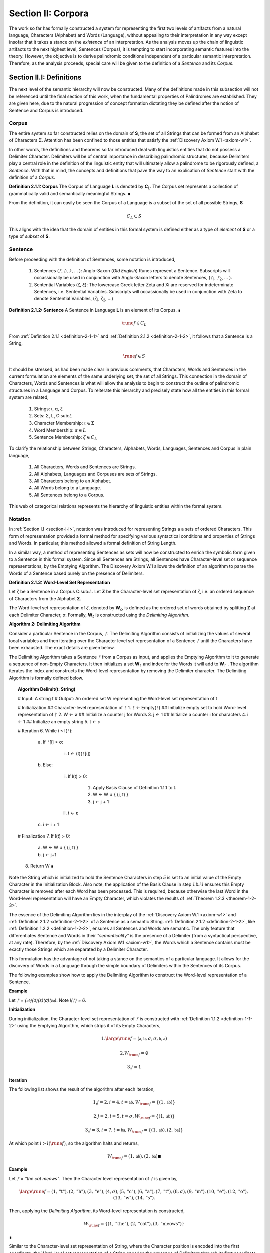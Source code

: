 .. _section-ii:

Section II: Corpora
===================

The work so far has formally constructed a system for representing the first two levels of artifacts from a natural language, Characters (Alphabet) and Words (Language), without appealing to their interpretation in any way except insofar that it takes a stance on the *existence* of an interpretation. As the analysis moves up the chain of linguistic artifacts to the next highest level, Sentences (Corpus), it is tempting to start incorporating semantic features into the theory. However, the objective is to derive palindromic conditions independent of a particular semantic interpretation. Therefore, as the analysis proceeds, special care will be given to the definition of a *Sentence* and its *Corpus*.

.. _section-ii-i:

Section II.I: Definitions
-------------------------

The next level of the semantic hierarchy will now be constructed. Many of the definitions made in this subsection will not be referenced until the final section of this work, when the fundamental properties of Palindromes are established. They are given here, due to the natural progression of concept formation dictating they be defined after the notion of Sentence and Corpus is introduced.

.. _corpus:

Corpus
^^^^^^

The entire system so far constructed relies on the domain of **S**, the set of all Strings that can be formed from an Alphabet of Characters :math:`\Sigma`. Attention has been confined to those entities that satisfy the :ref:`Discovery Axiom W.1 <axiom-w1>`.

In other words, the definitions and theorems so far introduced deal with linguistics entities that do not possess a Delimiter Character. Delimiters will be of central importance in describing palindromic structures, because Delimiters play a central role in the definition of the linguistic entity that will ultimately allow a palindrome to be rigorously defined, a *Sentence*. With that in mind, the concepts and definitions that pave the way to an explication of *Sentence* start with the definition of a *Corpus*.

.. _definition-2-1-1:

**Definition 2.1.1: Corpus** The Corpus of Language **L** is denoted by **C**:sub:`L`. The Corpus set represents a collection of grammatically valid and semantically meaningful Strings. ∎

From the definition, it can easily be seen the Corpus of a Language is a subset of the set of all possible Strings, **S**

.. math::

   C_L \subset S 

This aligns with the idea that the domain of entities in this formal system is defined either as a type of *element* of **S** or a type of *subset* of **S**.

.. _sentence:

Sentence
^^^^^^^^

Before proceeding with the definition of Sentences, some notation is introduced,

    1. Sentences (*ᚠ*, *ᚢ*, *ᚦ*, ... ): Anglo-Saxon (*Old English*) Runes represent a Sentence. Subscripts will occassionally be used in conjunction with Anglo-Saxon letters to denote Sentences, (*ᚠ*:sub:`1`, *ᚠ*:sub:`2`, ... ). 
    2. Sentential Variables (*ζ*, *ξ*): The lowercase Greek letter Zeta and Xi are reserved for indeterminate Sentences, i.e. Sentential Variables. Subscripts will occassionally be used in conjunction with Zeta to denote Sentential Variables, (*ζ*:sub:`1`, *ζ*:sub:`2`, ...)

.. _definition-2-1-2:

**Definition 2.1.2: Sentence** A Sentence in Language **L** is an element of its Corpus. ∎

.. math::

    \rune{f} \in C_L

From :ref:`Definition 2.1.1 <definition-2-1-1>` and :ref:`Definition 2.1.2 <definition-2-1-2>`, it follows that a Sentence is a String,

.. math::

    \rune{f} \in S

It should be stressed, as had been made clear in previous comments, that Characters, Words and Sentences in the current formulation are elements of the same underlying set, the set of all Strings. This connection in the domain of Characters, Words and Sentences is what will allow the analysis to begin to construct the outline of palindromic structures in a Language and Corpus. To reiterate this hierarchy and precisely state how all the entities in this formal system are related,

    1. Strings: ι, α, ζ
    2. Sets: Σ, L, C:sub:`L`
    3. Character Membership: :math:`\iota \in \Sigma`
    4. Word Membership: :math:`\alpha \in L`
    5. Sentence Membership: :math:`\zeta \in C_L`

To clarify the relationship between Strings, Characters, Alphabets, Words, Languages, Sentences and Corpus in plain language,

    1. All Characters, Words and Sentences are Strings.
    2. All Alphabets, Languages and Corpuses are sets of Strings.
    3. All Characters belong to an Alphabet.
    4. All Words belong to a Language.
    5. All Sentences belong to a Corpus.

This web of categorical relations represents the hierarchy of linguistic entities within the formal system. 

.. _sentence-notation:

Notation
^^^^^^^^

In :ref:`Section I.I <section-i-i>`, notation was introduced for representing Strings a a sets of ordered Characters. This form of representation provided a formal method for specifying various syntactical conditions and properties of Strings and Words. In particular, this method allowed a formal definition of String Length.  

In a similar way, a method of representing Sentences as sets will now be constructed to enrich the symbolic form given to a Sentence in this formal system. Since all Sentences are Strings, all Sentences have Character-level set or sequence representations, by the Emptying Algorithm. The Discovery Axiom W.1 allows the definition of an algorithm to parse the Words of a Sentence based purely on the presence of Delimiters. 

.. _definition-2-1-3:

**Definition 2.1.3: Word-Level Set Representation**

Let *ζ* be a Sentence in a Corpus C:sub:`L`. Let **Ζ** be the Character-level set representation of *ζ*, i.e. an ordered sequence of Characters from the Alphabet **Σ**. 

The Word-level set representation of *ζ*, denoted by **W**:sub:`ζ`, is defined as the ordered set of words obtained by splitting **Ζ**  at each Delimiter Character, *σ*. Formally, **W**:sub:`ζ` is constructed using the *Delimiting Algorithm*.

.. _delimiting_algorithm:

**Algorithm 2: Delimiting Algorithm**

Consider a particular Sentence in the Corpus, *ᚠ*. The Delimiting Algorithm consists of initializing the values of several local variables and then iterating over the Character level set representation of a Sentence *ᚠ* until the Characters have been exhausted. The exact details are given below.

The Delimiting Algorithm takes a Sentence *ᚠ* from a Corpus as input, and applies the Emptying Algorithm to it to generate a sequence of non-Empty Characters. It then initializes a set **W**:sub:`ᚠ` and index for the Words it will add to **W**:sub:`ᚠ` . The algorithm iterates the index and constructs the Word-level representation by removing the Delimiter character. The Delimiting Algorithm is formally defined below.

.. topic:: Algorithm Delimit(t: String)
    
    # Input: A string t
    # Output: An ordered set W representing the Word-level set representation of t

    # Initialization
    ## Character-level representation of ᚠ
    1. ᚠ ← Empty(ᚠ)
    ## Initialize empty set to hold Word-level representation of ᚠ
    2. W ← ∅
    ## Initialize a counter j for Words
    3. j ← 1
    ## Initialize a counter i for characters
    4. i ← 1
    ## Initialize an empty string
    5. t ← ε

    # Iteration
    6. While i ≤ l(ᚠ):
   
        a. If ᚠ[i] ≠ σ:

            i. t ← (t)(ᚠ[i])

        b. Else:

            i. If l(t) > 0:

                1. Apply Basis Clause of Definition 1.1.1 to t.
                2. W ← W ∪ { (j, t) }
                3. j ← j + 1
   
            ii. t ← ε

        c. i ← i + 1

    # Finalization
    7. If l(t) > 0:
        a. W ← W ∪ { (j, t) }
        b. j ← j+1
    8. Return W ∎

Note the String which is initialized to hold the Sentence Characters in step *5* is set to an initial value of the Empty Character in the Initialization Block. Also note, the application of the Basis Clause in step *1.b.i.1* ensures this Empty Character is removed after each Word has been processed. This is required, because otherwise the last Word in the Word-level representation will have an Empty Character, which violates the results of :ref:`Theorem 1.2.3 <theorem-1-2-3>`.

The essence of the Delimiting Algorithm lies in the interplay of the :ref:`Discovery Axiom W.1 <axiom-w1>` and :ref:`Definition 2.1.2 <definition-2-1-2>` of a Sentence as a semantic String. :ref:`Definition 2.1.2 <definition-2-1-2>`, like :ref:`Definition 1.2.2 <definition-1-2-2>`, ensures all Sentences and Words are semantic. The only feature that differentiates Sentence and Words in their *"semanticality"* is the presence of a Delimiter (from a syntactical perspective, at any rate). Therefore, by the :ref:`Discovery Axiom W.1 <axiom-w1>`, the Words which a Sentence contains must be exactly those Strings which are separated by a Delimiter Character. 

This formulation has the advantage of not taking a stance on the semantics of a particular language. It allows for the discovery of Words in a Language through the simple boundary of Delimiters within the Sentences of its Corpus. 

The following examples show how to apply the Delimiting Algorithm to construct the Word-level representation of a Sentence. 

**Example**

Let *ᚠ = (𝔞𝔟)(σ)(ε)(σ)(𝔟𝔞)*. Note *l(ᚠ) = 6*.

**Initialization**

During initialization, the Character-level set representation of *ᚠ* is constructed with :ref:`Definition 1.1.2 <definition-1-1-2>` using the Emptying Algorithm, which strips it of its Empty Characters,

.. math::

   1. {\large\rune{f}} = (\mathfrak{a},\mathfrak{b},\sigma,\sigma,\mathfrak{b},\mathfrak{a})
   
.. math::

   2. W_{\rune{f}} = \emptyset
   
.. math::

   3. j = 1

**Iteration**

The following list shows the result of the algorithm after each iteration,

.. math::

   1. j = 2, i = 4, t = \mathfrak{ab}, W_{\rune{f}} = \{ (1, \mathfrak{ab}) \}

.. math::

   2. j = 2, i = 5, t = \sigma, W_{\rune{f}} = \{ (1, \mathfrak{ab}) \}
   
.. math::

   3. j = 3, i = 7, t = \mathfrak{ba}, W_{\rune{f}} = \{ (1, \mathfrak{ab}), (2, \mathfrak{ba}) }

At which point :math:`i > l(\rune{f})`, so the algorithm halts and returns,

.. math::

    W_{\rune{f}} = { (1, \mathfrak{ab}), (2, \mathfrak{ba}) } ∎

**Example** 

Let *ᚠ = "the cat meows"*. Then the Character level representation of *ᚠ* is given by, 

.. math::

    {\large\rune{f}} = { (1, \text{"t"}), (2, \text{"h"}), (3,\text{"e"}), (4,\sigma), (5,\text{"c"}), (6,\text{"a"}), (7,\text{"t"}), (8,\sigma), (9,\text{"m"}), (10,\text{"e"}), (12,\text{"o"}), (13,\text{"w"}), (14,\text{"s"}) }.

Then, applying the *Delimiting Algorithm*, its Word-level representation is constructed, 

.. math::

    W_{\rune{f}} = \{ (1, \text{"the"}), (2, \text{"cat"}), (3, \text{"meows"}) \} 
    
∎

Similar to the Character-level set representation of String, where the Character position is encoded into the first coordinate, the Word-level set representation of a String encodes the presence of Delimiters through its first coordinate. Once Word Length is defined in the next section, a notational shortcut similar to Character Index Notation defined in :ref:`Definition 1.1.5 <definition-1-1-5>` will use this method of Sentence representation to simplify many of the upcoming proofs.

There is a subtle assumption being made in the idea a Sentence can be reduced to a sequence of ordered Words that deserves special mention, as this perhaps reasonable assumption implicitly elides a question of much greater complexity regarding where precisely the semantic information of a Sentence resides. To see what is meant by this, consider the three sentences from Latin,

- Puella canem videt. (Girl dog sees)
- Canem puella videt. (Dog girl sees)
- Videt puella canem. (Sees girl dog)

Latin, like many other natural languages, uses declensions to imbue words with syntactic functions. In some respect, all three of these sentences could be considered the *same* sentence, as the order of the words is not the primary bearer of semantic information; the suffixes do all of the work. While the order of words lends itself to the *voice* and *tone* of the sentence, the meaning of the sentence does not primarily emerge through its Word order. Similar cases exist in any natural language that uses declensions to modify the syntactic function of words, such as Greek. 

The current formal system treats these sentences in Latin as distinct Sentences. If the Latin sentences in this example are to be identified as representatives of the same semantic *"token"*, this cannot occur on the Sentence level of this formal system's linguistic hierarchy. This example suggests Sentences are not the final level of the hierarchy, and that to find the source of meaning in a Sentence, another level must be constructed on top of it capable of identifying these different manifestations as the same *"token"*.

This example does not invalidate the analysis, but it does introduce subtlety that must be appreciated. These concerns must be kept in mind while the formal notion of a Sentence is developed.

.. _word-length:

Word Length
^^^^^^^^^^^

The notion of String Length *l(s)* was introduced in :ref:`Section I.I <section-i-i>` as a way of measuring the number of non-Empty Characters in a String *s*. In order to describe palindromic structures, a new notion of length will need introduced to accomodate a different *"spatial"* dimension in the domain of a Language and its Corpus: *Word Length*.

Intuitively, the length of a Sentence is the number of Words it contains. Since there is no analogue of :ref:`Discovery Axiom W.1 <axiom-w1>` for Sentences (nor should there be), this means Sentences may contain Delimiter Characters. The Words of a Language are separated by Delimiters in the Sentences of its Corpus. 

:ref:`Definition 2.1.3 <definition-2-1-3>` provides a way of dispensing with the Delimiter Character in Sentences, while still retaining the information they provides about the demarcation of Words through the first coordinate of a Sentence's Word-level representation. With the Word-level set representation of Sentence in hand, it is a simple matter to define the notion of Word Length in the formal system.

.. _definition-2-1-4:

**Definition 2.1.4: Word Length**

Let *ζ* be a Sentence in a **C**:sub:`L`. Let **W**:sub:`ζ` be the Word-level set representation of *ζ*, as defined in :ref:`Definition 2.1.3 <definition-2-1-3>`. The Word Length of the Sentence *ζ*, denoted by :math:`\Lambda(\zeta)`, is defined as the cardinality of the set **W**:sub:`ζ`,

.. math::

    \Lambda(\zeta) = | W_{\zeta} | 
    
∎

**Example**

Consider the Sentence *ᚠ = "the dog runs"*. Its Character-level set representation would be given by,

.. math::

    \large\rune{f} = \{ (0,\text{"t"}), (1,\text{"h"}), (2,\text{"e"}), (4,\sigma), (5, \text{"d"}), (6, \text{"o"}), (7, \text{"g"}), (8, \sigma), (9, \text{"r"}), (10, \text{"u"}), (11,\text{"n"}), (12,\text{"s"}) \}

Its Word-level set representation would be given by,

.. math::

    W_{\rune{f}} = \{ (1, \text{"the"}), (2, \text{"dog"}), (3, \text{"runs"}) \}

Therefore, the length of the sentence is:

.. math::

    \Lambda(\rune{f}) = | W_{\rune{f}} | = 3

Note, in this example, 

.. math::

    l(\rune{f}) = 12 
    
∎

This example demonstrates the essential difference in the notions of length that have been introduced. It is worthwhile to clarify the distinction between these two conceptions. 

Let *t* be a String with Character-level representation **T** and Word-level representation **W**:sub:`t`. The hierarchy of its "spatial" dimensions is given below, in order of greatest to least (this fact is proven in :ref:`Section III.II <section-iii-ii>` with :ref:`Theorem 3.2.8 <theorem-3-2-8>`). Terminology is introduced in parenthesis to distinguish these notions of length,

   - l(t) (String Length): The number of non-Empty Characters contained in a String.
   - Λ(t) (Word Length): The number of Words contained in a String 

Note the first level is purely syntactical. Any String *t* will have a String Length *l(t)*. However, not every String possesses Word Length, *Λ(s)*. Word Length contains semantic information. While the presence of Word Length does not necessarily mean the String is semantically coherent (see :ref:`Definition 2.2.1 <definition-2-2-1>` for a precise definition of *semantic coherence*), e.g. "asdf dog fdsa", Word Length does signal an *extension* of Strings into the semantic domain.

Word Length can be used to simplify some of the complex notation the formal system has accumulated. Similar to the Character Index Notation, a way of referring to Words in Sentences within propositions without excessive quantification is now introduced through Word Index notation.

.. _definition-2-1-5:

**Definition 2.1.5: Word Index Notation**

Let *ζ* be a Sentence with Word level set representation, **W**:sub:`ζ`,

.. math::

    W_{\zeta} = (\alpha_1, \alpha_r, ... , \alpha_{\Lambda(\zeta))

Then for any *j* such that :math:`1 \leq j \leq \Lambda(\zeta)`, the Word at index *j*, denoted *ζ{j}*, is defined as the Word which satisfies the following formula,

.. math::

    \forall (j, \alpha_j) \in W_{\zeta}: \zeta\{j\} = \alpha_j
    
∎

The following theorem uses this notation to proves an intuitive concept: the total number of Characters in all of the Words in a Sentence must exceed the number of Words in a Sentence (since there are no Words with a negative amount of Characters). 

.. _theorem-2-1-1:

**Theorem 2.1.1** :math:`\forall \zeta \in C_{L}:  \sum_{j=1}^{\Lambda(\zeta)} l(\zeta\{j\}) \geq \Lambda(\zeta)`

This theorem can be stated in natural language as follows: For any sentence *ζ* in Corpus **C**:sub:`L`, the sum of the String Lengths of the Words in *ζ* is always greater than the Word Length of *ζ*.

Assume :math:`\zeta \in C_L`. Let *j* be a natural number such that :math:`1 ≤ j ≤ \Lambda(\zeta)`

For each ordered Word *ζ{j}* in *ζ*, its String Length *l(ζ{j})* must be greater 0 by the :ref:`Discovery Axiom W.1 <axiom-w1>` and :ref:`Definition 1.1.3 <definition-1-1-3>`. Therefore, since each Word contributes at least a String Length of 1, the sum of the String Lengths *l(ζ{j})* must be greater than or equal to *Λ(ζ)*. ∎

Word Length and Word Index Notation can be used to define the notion of *Boundary Words*, which will be utilized in the main results about Palindromes. 

To illustrate another simplification effected by Index notation in formal proofs about Language, consider how laborious the proof of the following :ref:`Theorem 2.1.2 <theorem-2-1-1>` would be without the ability to refer to Characters embedded in Strings and Words embedded in Sentences through Index notation. 

.. _theorem-2-1-2:

**Theorem 2.1.2** :math:`\forall \zeta, \xi \in C_{L}: \Lambda(\zeta\xi) \leq \Lambda(\zeta) + \Lambda(\xi)`

Let *ζ* and *ξ* be arbitrary Sentences in **C**:sub:`L`. Let **W**:sub:`ζ` and **W**:sub:`ξ` be the Word-level representations of *ζ* and *ξ*, respectively. By Definition 2.1.4, 

.. math::

    1. \Lambda(\zeta) = | W_{\zeta} |

.. math::

    2. \Lambda(\zeta) = | W_{\xi} |

Let *ζξ* be the concatenation of *ζ* and *ξ*. When *ζ* is concatenated to *ξ*, there are several possible cases to consider. 

   - ζ[l(ζ)] = σ, ξ[1] = σ
   - ζ[l(ζ)] = σ, ξ[1] ≠ σ
   - ζ[l(ζ)] ≠ σ, ξ[1] = σ
   - ζ[l(ζ)] ≠ σ, ξ[1] ≠ σ

**Case 1 - 3**: In each of theses cases, the Words of *ζ* and the Words of *ξ* are still separated by at least one Delimiter. Therefore, no new Word is formed during concatenation, and the words in *ζξ* are simply the words of *ζ* followed by the words of *ξ*. Therefore, 

.. math::

    3. \Lambda(\zeta\xi) = \Lambda(\zeta) + \Lambda(\xi).

**Case 4**: ζ[l(ζ)] ≠ σ, ξ[1] ≠ σ. 

In this case, a new Word may be formed during concatenation, but only if *ζ{Λ(ζ)}* concatenated with *ξ{1}* belongs to L (i.e., *(ζ{Λ(ζ)})(ξ{1})* if it is a compound Word). Let *t* be the String such,

.. math::

    4. t = (\zeta\{\Lambda(\zeta)})(\xi\{1\})

This result can be expressed,

.. math::

    5. t \in L \to \Lambda(\zeta\xi) = \Lambda(\zeta) + \Lambda(\xi) - 1.
    
.. math::

    6. t \notin L \to \Lambda(\zeta\xi) = \Lambda(\zeta) + \Lambda(\xi).

In all cases, 

.. math::

    \Lambda(\zeta\xi) \leq \Lambda(\zeta) + \Lambda(\xi).

Since *ζ* and *ξ* were arbitrary sentences, this can be generalized over the Corpus,

.. math::

    \forall \zeta, \xi \in C_L: \Lambda(\zeta\xi) \leq \Lambda(\zeta) + \Lambda(\xi) 
    
∎

Word Length is fundamentally different to String Length with respect to the operation of concatenation. In :ref:`Theorem 1.1.1 <theorem-1-1-1>`, it was shown String Length sums over concatenation. :ref:`Theorem 2.1.2 <theorem-2-1-2>` demonstrates the corresponding property is not necessarily true for Word Length. This is an artifact of the ability of concatenation to destroy semantic content.

.. _intervention:

Intervention
^^^^^^^^^^^^

Colloquially, in the Sentence, *"never a dull day"*, the ordered Characters *"a"*,*"d"*,*"u"*,*"l"*, *"l"* are between the Words *"never"* and *"day"*. The concept of *Intervention* is introduced into the formal system to explicate this everyday notion of *"betweenness"*. A precise definition of what it means for a Character to *intervene* two Words in a Sentence is given using the operation of Delimitation introduced in :ref:`Definition 1.2.7 <definition-1-2-7>`.

.. _definition-2-1-6:

**Definition 2.1.6: Intervention**

Let *ζ* be a Sentence in C:sub:`L`. The Character *ζ[k]* is said to *intervene* the Words *ζ{i}* and *ζ{j}*, denoted as *(i/k/j)*:sub:`ζ`, if the following condition holdS

.. math::

   l(D\Pi_{x=1}^{i} \zeta(x)) < k < l(\zeta) - l(D\Pi_{x=1}^{\Lambda(\zeta) - j + 1} \text{inv}(\zeta)(x)) + 1 ∎

The meaning of :ref:`Definition 2.1.6 <definition-2-1-6>` is not immediately intuitive, so a an explanation and thorough example are now presented to show how the definition corresponds to the common-sense notion of a Character falling between two Words in a Sentence.

Analyzing each component of the inequality in :ref:`Definition 2.1.6 <definition-2-1-6>`: 

- :math:`l(D\Pi_{x=1}^{i} \zeta(x))`: This represents the length of the Delimitation of the first i words of the sentence ζ. In simpler terms, it's the length of the string up to and including the i-th word, including the delimiters.

- k: This is the index of the character in question, ζ[k].
  
- :math:`l(\zeta) - l(D\Pi_{x=1}^{Λ(ζ) - j + 1} inv(ζ)(x)) + 1`: This is the most complex component for the formula, so it deserves a finer analysis,
    
    1. :math:`\Lambda(\zeta) - j + 1`: This calculates the index of the word in the reversed sentence that corresponds to the j:sup:`th` word in the original sentence.
   
    2. :math:`D\Pi_{x=1}^{\Lambda(\zeta) - j + 1} \text{inv}(\zeta)(x)`: This is the Delimitation of the first :math:`(\Lambda(\zeta) - j + 1)` Words of the Inverse of the Sentence *ζ*. This will correspond to the beginning portion of the reversed Sentence up to the Word that corresponds to the j:sup:`th` Word in the original Sentence.
   
    3. :math:`l(D\Pi_{x=1}^{\Lambda(\zeta) - j + 1} \text{inv}(\zeta)(x))`: This is the length of the initial portion of the reversed Sentence.
   
    4. :math:`l(\zeta) - l(D\Pi_{x=1}^{\Lambda(\zeta) - j + 1 \text{inv}(\zeta)(x))`: This subtracts the length of the initial portion of the reversed sentence from the total length of the original sentence. This gives us the length of the remaining portion of the original sentence, starting from the character after the word corresponding to j in the original sentence.
   
    5. :math:`l(\zeta) - l(D\Pi_{x=1}^{\Lambda(\zeta)} - j + 1 \text{inv}(\zeta)(x)) + 1`: Finally, add 1 to get the index of the first Character after the word corresponding to j in the original sentence.

To aid in the comprehension of the concept being captured with Definition 2.1.6, the following example shows how to calculate an Intervention.

**Example** 

Let *ᚠ = "repaid a regal leper"*. Note the String and Word Lengths are given by,

.. math::

    l(\rune{f}) = 20
    
.. math::

    \Lambda(\rune{f}) = 4
    
The Word-level representation of this Sentence is given by,

.. math::

    W_{\rune{f}} = \{ (1, \text{"repaid"}), (2, \text{"a"}), (3, \text{"regal"}), (4, \text{"leper"}) \}

Note :math:`\text{inv}(\rune{f}) = \text{"repel lager a diaper"}`. This is an example of an Invertible Sentence that maintains *semantic coherence* (i.e. all of its inverted Words are Words in the Language; see :ref:`Definition 2.2.1 <definition-2-2-1>` in the next subsection for a more formal definition of *semantic coherence*), but lacks *admissibility* (i.e. it is not a grammatical or syntactical sentence; see :ref:`Definition 2.3.1 <definition-2-3-1>` for a formal definition of *admissibility*.) The Word-level representation of the Inverse is given by,

    W_{inv(\rune{f})} = \{ (1, \text{"repel"}), (2, \text{"lager"}), (3, \text{"a"}), (4, \text{"diaper}) \}
    
To see how Definition 2.1.6 can be used to assert a Character falls between two Words in a sentence, calculate the following Delimitations and String Lengths.

Consider the words *"a"* and *"leper"*. *"a"* corresponds to the Word Index 2,

.. math::

    \rune{f}\{2\} = \text{"a"}

Calculating the left-hand side of the inequality in Definition 2.1.6,

.. math::

    D\Pi_{x=1}^{2} \rune{f}(x) = \text{"repaid a"}

.. math::
    
    l(D\Pi_{x=1}^{2} \rune{f}(x)) = 8

The String Length of this Delimitation is exactly equal to the Sentence Length *up to and including the Word at Index 2*. Now note *"leper"* occupies the Word Index 4, 

.. math::

    \rune{f}\{4\} = \text{"leper"}

This corresponds to a :math:`j = 4` in :ref:`Definition 2.1.6 <definition-2-1-6>`. The upperhand limit in the Delimitation on the right-hand side of the inequality in :ref:`Definition 2.1.6 <definition-2-1-6>` is given by,

.. math::

    \Lambda(\rune{f}) - j + 1 = 4 -  4 + 1 = 1

Therefore, the corresponding Delimitation of the Inverse Sentence for :ref:`Definition 2.1.6 <definition-2-1-6>` is given by,

.. math::

    D\Pi_{x=1}^{1} \text{inv}(\rune{f})(x) = \text{"repel"}

.. math::

    l(D\Pi_{x=1}^{1} \text{inv}(\rune{f})(x)) = 5

Working from the back of the Sentence, the String Length of this Delimitation is exactly equal to the Sentence Length *up to and including the Word at Index 4*. Calculating the right-hand side of the inequality in :ref:`Definition 2.1.6 <definition-2-1-6>`, 

.. math::

    l(\rune{f}) - l(D\Pi_{x=1}^{1} \text{inv}(\rune{f})(x)) + 1 = 20 - 5 + 1 = 16

By :ref:`Definition 2.1.6 <definition-2-1-6>`, the Characters *ᚠ[k]* between the indices of 8 and 16 (exclusive) *intervene* *ᚠ{2}* and *ᚠ{4}*, namely, 

    - ᚠ[9] = " "
    - ᚠ[10] = "r"
    - ᚠ[11] = "e"
    - ᚠ[12] = "g"
    - ᚠ[13] = "a"
    - ᚠ[14] = "l"
    - ᚠ[15] = " "

Therefore,

    - (2/9/4):sub:`ᚠ` (the 9:sup:`th` Character is between the second and fourth Word)
    - (2/10/4):sub:`ᚠ` (the 10:sup:`th` Character is between the second and fourth Word)
    - etc. ∎

As motivation for the first theorem on Interventions and a further clarification to show how Intervention and Delimitation are closely related, consider the following example.

**Example**

Let *ᚠ = "the world divides into facts"*. Then 

.. math::

    \Lambda(\rune{f}) = 5

.. math::

    l(\rune{f}) = 28

Consider what happens when the limits of the Delimitation of a Sentence and the Delimitation of its Inverse are such that :math:`i = j` in the :ref:`Definition 2.1.6 <definition-2-1-6>`. Let :math:`i = j = 2`, i.e. consider the second Word in the Sentence, *"world"*. The relation of Intervention that obtains between *"world"* and itself should evaluate to false. In other words, no Characters intervene between a Word and itself. 

The Delimitation of the Sentence up to the Second Word is given by,

.. math::

    D\Pi_{x=1}^{2} \rune{f}(x) = \text{"the world"}

The Delimitation of the Inverse Sentence up to the correspond index of the Second Word (e.g., :math:`5 - 2 + 1 = 4`) is given by (Note the Inverse Sentence is not a Sentence in a Corpus, nor does it possess semantic coherence),

.. math::

    D\Pi_{x=1}^{5 - 2 + 1} \text{inv}(\rune{f}(x)) = D\Pi_{x=1}^{4} \text{inv}(\rune{f}(x)) = \text{"stcaf otni sedivid dlrow"}

Therefore,

.. math::

    l(D\Pi_{x=1}^{2} \rune{f}(x)) = 9

.. math::

    l(D\Pi_{x=1}^{4} \text{inv}(\rune{f}(x))) = 24

The sum of these String Lengths is given by,

.. math::

    l(D\Pi_{x=1}^{2} \rune{f}(x)) + l(D\Pi_{x=1}^{4} \text{inv}(\rune{f}(x))) = 9 + 24 = 33

Since the total String Length of both Delimitation exceeds the String Length of the entire Sentence, there does not exist a Character Index *k* such that *k* can be said to intervene the Word at index :math:`i = j = 2`. ∎

This example provides justification for the next theorem.

.. _theorem-2-1-3:

**Theorem 2.1.3** :math:`\forall \zeta \in C_{L}: \forall i, j \in N_{\Lambda(\zeta)}: i \neq k \to \exists n \in N_{l(\zeta)}: (i/n/j)_{\zeta}`

This theorem can be stated in natural language as follows: For any Sentence in a Corpus, there exists a Character that intervenes two Words in the Sentence if and only the Words occupy different positions. Note this doesn't exclude possibility the Words at different positions are the same Word.

Let *ζ* be an arbitrary Sentence in Corpus **C**:sub:`L` and let *i* and *j* be natural numbers such that,

.. math::

    1. \zeta \in C_L
    
.. math::

    2. i, j \in N_{\Lambda(\zeta)}
   
(→) Assume 

.. math::

    3. i \neq j

Without loss of generality (since the case :math:`i > j` is symmetrical), assume 

.. math::

    4. i < j

By :ref:`Theorem 2.3.4 <theorem-2-3-4>`, 

.. math::

    5. \zeta = D\Pi_{x=1}^{\Lambda(\zeta)} p(x)

Where 

.. math::
    
    6. p \in X_L(\Lambda(\zeta))`

By :ref:`Definition 1.2.7 <definition-1-2-7>` of Delimitation, this means 

.. math::

    7. \zeta = (\zeta\{1\})(\sigma)(\zeta\{2\})(\sigma) ... (\sigma)(\zeta\{\Lambda\(ζ)\}) 

By step 5, *ζ{i}* comes before *ζ{j}* in the Sentence *ζ*. By the :ref:`Discovery Axiom W.1 <axiom-w1>`, there must be at least one delimiter character between *ζ{i}* and *ζ{j}* because they are distinct Words in a valid Sentence. 

Let *σ* be a delimiter Character between *ζ{i}* and *ζ{j}*. Let *k be the index of this σ in the character-level representation of ζ (i.e., *ζ[k] = σ*).

By the :ref:`Definition 1.2.7 <definition-1-2-7>` of Delimitations, 

.. math::

    8. l(D\Pi_{x=1}^{i} \zeta(x)) 
    
Will give the index of the last character of ζ{i}. Since σ comes after ζ{i}, it follows,

.. math::

    9. l(D\Pi_{x=1}^{i} \zeta(x)) < k

Similarly, 

.. math::

    10. l(\zeta) - l(D\Pi_{x=1}^{\Lambda(\zeta) - j + 1} \text{inv}(\zeta)(x)) + 1 
    
Gives the index of the first Character after the Word corresponding to *ζ{j}* in the original sentence. Since σ comes before this character, it follows,

.. math::

    11. k < l(\zeta) - l(D\Pi_{x=1}^{\Lambda(\zeta) - j + 1} \text{inv}(\zeta)(x)) + 1

Therefore, by :ref:`Definition 2.1.6 <definition-2-1-6>`, 

.. math::

    12. (i/k/j)_{\zeta}

Thus,

.. math::

    13. \exists n \in N_{l(\zeta)}: (i/n/j)_{\zeta}

(←) Assume a Character exists at index *n* in *ζ* such that it that intervenes *ζ{i}* and *ζ{j}*,

.. math::

    1. \exists n \in N_{l(\zeta)}: (i/n/j)_{\zeta}

By :ref:`Definition 2.1.6 <definition-2-1-6>`,

.. math::

    2. l(D\Pi_{x=1}^{i} \zeta(x)) < n < l(\zeta) - l(D\Pi_{x=1}^{\Lambda(\zeta) - j + 1} \text{inv}(\zeta)(x)) + 1

Assume, for the sake of contradiction, that :math:`i = j`.

.. math::

    3. l(D\Pi_{x=1}^{i} \zeta(x)) < n < l(\zeta) - l(D\Pi_{x=1}^{\Lambda(\zeta) - i + 1} \text{inv}(\zeta)(x)) + 1

Now, consider the term :math:`l(D\Pi_{x=1}^{i} \zeta(x))`. This represents the String Length of the Delimitation of the first *i* words of *ζ*. By the :ref:`Definition 1.2.7 <definition-1-2-7>` of Delimitations, this includes the lengths of the first *i* words and the lengths of the :math:`(i - 1)` delimiters between them.

Similarly, consider the term :math:`l(D\Pi_{x=1}^{\Lambda(\zeta) - i + 1} \text{inv}(\zeta)(x))`. This represents the String Length of the Delimitation of the first *Λ(ζ) - i + 1* words of *inv(ζ)*.  Since *inv(ζ)* has the same words as *ζ* but inverted and in reverse order, this is equivalent to the String Length of the uninverted Sentence up to the *i*:sup:`th` word of *ζ*, measured from the last Character in the String.

The sum of the String Lengths of these two portions of the Sentence *ζ* is always greater than the String Length of the Sentence, 

.. math::

    4. l(D\Pi_{x=1}^{i} \zeta(x)) + l(D\Pi_{x=1}^{\Lambda(\zeta) - i + 1} \text{inv}(\zeta)(x)) >  l(\zeta) 

This follows from the fact that these two portions of ζ are overlapping since both  include terms for *ζ{i}* (:math:`\text{inv}(\zeta)\{\Lambda(\zeta) - i + 1}` would be the corresponding Word in the Delimitation of the Inverse). From step 4, it then follows,

.. math::

    5. l(D\Pi_{x=1}^{i} \zeta(x)) > l(\zeta) - l(D\Pi_{x=1}^{\Lambda(\zeta) - i + 1} \text{inv}(\zeta)(x))  
    
Adding 1 to both sides maintains the inequality in step 5,

.. math::

    6. l(D\Pi_{x=1}^{i} \zeta(x)) + 1 > l(\zeta) - l(D\Pi_{x=1}^{\Lambda(\zeta) - i + 1} \text{inv}(\zeta)(x)) + 1

Combining this with the left-hand side of the inequality in step 5, we get:

.. math::

    7. l(D\Pi_{x=1}^{i} \zeta(x)) < n < l(D\Pi_{x=1}^{i} \zeta(x)) + 1
   
But String Lengths are integers, and by the laws of arithmetic, there cannot exists a natural number between two numbers that are successors of one another. A contradiction has been dervied. Therefore, the assumption that :math:`i = j` must be false.

.. math::

    8. i \neq j.

With both directions of the equivalence proven, since *ζ*, *i*, and *j* were arbitrary, this can be generalized over the Corpus, 

.. math::

    \forall \zeta \in C_L: \forall i, j \in N_{\Lambda(zeta)}: i \neq j ↔ \exists n \in N_{l(\zeta)}: (i/n/j)_{\zeta} 
    
∎

.. _section-ii-ii:

Section II.II: Axioms 
----------------------

In :ref:`Section I <section-i>`, the first three axioms of the formal system were introduced. Now that definitions and notations have been introduced for Sentence and Corpus, the axioms may be expanded to further refine the character of the system being built. The Equality, Character and Discovery Axiom are reprinted below, so they may be considered in sequence with the other axioms.

Note the Discovery Axiom has been revised to employ Character Index notation. 

.. _axiom-c0-2:

**Axiom C.0: The Equality Axiom**

.. math::

    1. \forall \iota \in \Sigma: \iota = \iota

.. math::

    2. \forall \iota, \nu \in \Sigma: \iota = \nu ↔ \nu = \iota
    
.. math::

    3. \forall \iota, \nu, \omicron \in \Sigma: (\iota = \nu \land \nu = \omicron) \to (\iota = \omicorn) 

∎

.. _axiom-c1-2:

**Axiom C.1: The Character Axiom**

.. math::

    \forall \iota \in \Sigma: \iota \in S 
    
∎

.. _axiom-w1-2:

**Axiom W.1: The Discovery Axiom ** 

.. math::

    \forall \alpha \in L: [ (l(\alpha) \neq 0) \land (\forall i \in N_{l(\alpha)}: \alpha[i] \neq \sigma) ] 
    
∎

.. _axiom-s1:

**Axiom S.1: The Duality Axiom**

.. math::

    ( \forall \alpha \in L: \exists \zeta \in C_L: \alpha \subset_s \zeta ) ∧ ( \forall \zeta \in C_L: \exists \alpha \in L: \alpha \subset_s \zeta ) 
    
∎

.. _axiom-s2:

**Axiom S.2: The Extraction Axiom**

.. math::

    \forall \zeta \in C_L: \forall i \in N_{\Lambda(\zeta)}: \zeta\{i\} \in L 
    
∎

Two new axioms, the :ref:`Duality Axiom S.1 <axiom-s1>` and the :ref:`Extraction Axiom S.2 <axiom-s2>`, have been added to the formal system to finalize its core assumptions. It is worth taking the time to analyze the structure, however minimal, these axioms imply must exist in any Language. It should be re-iterated that no assumptions have been made regarding the semantic content of a Language or its Corpus, so any insight that arises from these axioms is due to inherent linguistic structures (assuming these axioms capture the nature of real language). 

To briefly summarize the axioms previously introduced: The system *"initializes"* with the assumption of an equality relation and the selection of an Alphabet **Σ**. The Character Axiom ensures the domain of all Strings is populated. The Discovery Axiom ensures Words only traverse the set of Strings which do not contain Delimiters. With these axioms, still nothing has been said about *what* a Word is, except that it possesses a semantic character. To re-iterate, a Language and Corpus are fixed on top of the domain of all Strings outside of the system. 

The new axioms introduced in the formal system begin to characterize the syntactical properties of the next level in the lingustic hierarchy, while still maintaining their ambivalence on the semantic content contained within their respective categories.

The :ref:`Duality Axiom S.1 <axiom-s1>` bares a striking resemblance to the idea of *surjection* in real analysis. Recall, a function :math:`f: X \to Y` is called *surjective* if,

.. math::

    \forall y \in Y: \exists x \in X : f(x) = y

Meaning, every element in the co-domain is mapped to at least one element in the domain. 

In a sense, the :ref:`Duality Axiom S.1 <axiom-s1>` asserts a type of *"double-surjectivity"* exists between the domain of Words and the co-domain of Sentences.  In plain language, the :ref:`Duality Axiom <axiom-s1>` asserts for every Word *α* in the Language **L**, there exists a sentence *ζ* in the Corpus **C**:sub:`L` such that *α* is contained in *ζ*, and for every Sentence *ζ* in the corpus **C**:sub:`L`, there exists a word *α* in the language **L** such that *α* is contained in *ζ*. 

However, there is a key difference between the notion of *surjection* in real analysis and the notion captured in the Duality Axiom S.1. Containment is not a strict equality relation. By :ref:`Definition 1.1.6 <definition-1-1-6>` and :ref:`Definition 1.1.7 <definition-1-1-7>`, containment reduces to the existence of a mapping between Characters in different Strings. Due to the :ref:`Discovery Axiom W.2 <axiom-w2>`, with the exception of Sentences consisting of a Single Word, a Word is contained in a Sentence but a Sentence is not contained in a Word. 

More plainly, the :ref:`Duality Axiom S.1 <axiom-s1>` states a Word cannot exist in a Language without being included in a Sentence of the Corpus, and a Sentence cannot exist in a Corpus without including a Word from the Language. This Axiom captures an inextricable duality between the metamathematical concepts of Sentence and Word, and the concepts of Language and Corpus: one cannot exist without implying the existence of the other. Words and Sentences do not exist in isolation. A Language and its Corpus require one another. 

The :ref:`Extraction Axiom S.2 <axiom-s2>` further strengthens the relationship that exists between a Corpus and Language. It states every Word in the Sentence of a Corpus must be included in a Language. This idea of being able *extract* the Words of a Language from a Sentence is captured in the terminology introduced in :ref:`Definition 2.2.1 <definition-2-2-1>` directly below. 
 
.. _definition-2-2-1:

**Definition 2.2.1: Semantic Coherence** 

A Sentence *ᚠ* is *semantically coherent* in a Language **L** if and only if **W**:sub:`ᚠ` only contains words from Language **L**. 

A Corpus C:sub:`L` is *semantically coherent* in a Language **L** if and only if the Word-level set representation of all its Sentences are semantically coherent. ∎

.. _sentence_theorems:

Theorems
^^^^^^^^

The first theorems proven using these new axioms are analogous versions of the Word theorems :ref:`Theorems 1.2.1 <theorem-1-2-1>` - :ref:`1.2.3 <theorem-1-2-3>` for Sentences. These theorems, like their Word counterparts, represent the logical pre-conditions for Sentences to arise in the domain of all Strings. 

.. _theorem-2-2-1:

**Theorem 2.2.1** :math:`\forall \zeta \in C_L: l(\zeta) \neq 0`

Let *ζ* be an arbitrary sentence in C:sub:`L`, and let *i* be a natural number such that :math:`1 \leq i \leq l(\zeta)`.

By the second conjunct of the :ref:`Duality Axiom S.2 <axiom-s2>` and the first conjunct of the :ref:`Discovery Axiom W.1 <axiom-w1>`,

.. math::

    1. \exists \alpha \in L: \alpha \subset_s \zeta 
    
.. math::

    2. \forall \alpha \in L: l(\alpha) \neq 0

Therefore, by :ref:`Definition 1.1.7 <definition-1-1-7>`, there exists a strictly increasing and consecutive function *f* such that,

.. math::

    3. \forall i \in N_{l(\alpha)}: \alpha[i] = \zeta[f(i)] 
    
By :ref:`Theorem 1.2.3 <theorem-1-2-3>`, 

.. math::

    4. \forall i \in N_{l(\alpha)}: \alpha[i] \neq \varepsilon

Therefore, combining steps 3 and 4,

.. math::

    5. \forall i \in N_{\alpha}: \zeta[f(i)] \neq ε

Since, by step 2, :math:`l(\alpha) \neq 0`, there must be some non-zero *i* that satisfies step 5. Therefore, there is at least one non-Empty Character in *ζ*, namely, *ζ[f(i)]*. The theorem is then proven by applying :ref:`Definition 1.1.3 <definition-1-1-3>`,

.. math::

    1. l(\zeta) \neq 0 

∎

.. _theorem-2-2-2:

**Theorem 2.2.2** :math:`\forall \zeta \in C_L: \forall i \in N_{l(\zeta)}: \zeta[i] \subset_s \zeta`

Let *ζ* be an arbitrary sentence in C:sub:`L`, and let *i* be a natural number such that :math:`1 \leq i \leq l(\zeta)`. By :ref:`Theorem 2.2.1 <theorem-2-2-1>` and :ref:`Definition 1.1.3 <definition-1-1-3>`, there must be at least one non-Empty Character in *ζ*. Let *ζ[i]* be a non-Empty Character in *ζ*. Consider the string *s* consisting of the single character *ζ[i]*, :math:`s = \zeta[i]`. Clearly, by :ref:`Definition 1.1.3 <definition-1-1-3>`, 

.. math::

    1. l(s) = 1

Define a function :math:`f: \{1\} \to \{i\}` such that :math:`f(1) = i`. This function is strictly increasing and consecutive. By :ref:`Definition 1.1.6 <definition-1-1-6>` and :ref:`Definition 1.1.7 <definition-1-1-7>`, since there exists a strictly increasing and consecutive function *f* from the indices of *s* to the indices of *ζ*, and since the Character at position 1 in *s* is the same as the Character at position i in *ζ* (both are *ζ[i]*), we can conclude that *s* is contained in *ζ*. Therefore, 

.. math::

    2. \zeta[i] \subset_s \zeta

Since *ζ* and *i* were arbitrary, this can be generalized, 

.. math::

    3. \forall \zeta \in C_L: \forall i \in N_{l(\zeta)}: \zeta[i] \subset_s \zeta 

∎

.. _theorem-2-2-3:

**Theorem 2.2.3** :math:`\forall \zeta \in C_{L} : \forall i \in N_{l(\zeta)}:  \zeta[i] \neq \varepsilon`

Let *ζ* be an arbitrary sentence in **C**:sub:`L`, and let *i* be a natural number such that :math:`1 \leq i \leq l(\zeta)`. By :ref:`Theorem 2.2.2 <theorem-2-2-2>`, 

.. math::
    
    1. \forall i \in N_{l(\zeta)}: \zeta[i] subset_s \zeta

By :ref:`Definition 1.1.3 <definition-1-1-3>`, String Length is the number of non-Empty Characters in a String's Character-level set representation. Since :math:`l(\zeta) > 0`, *ζ* must have at least one non-Empty character.

Since :math:`1 \leq i \leq l(\zeta)`, the Character at position *i* in *α*, denoted *ζ[i]*, exists and is non-Empty by :ref:`Definition 1.1.2 <definition-1-1-2>`. Therefore, 

.. math::

    2. \zeta[i] \neq \varepsilon 

Since *ζ* and *i* are arbitrary, this can generalized,

.. math::

    3. \forall \alpha \in L: \forall i \in N_{l(\zeta)}: \zeta[i] \neq \varepsilon 

∎

.. _theorem-2-2-4:

**Theorem 2.2.4** :math:`\forall \zeta \in C_{L}: \Lambda(\zeta) \geq 1`

Let *ζ* be an arbitrary sentence in **C**:sub:`L`. By the second conjunct of the :ref:`Duality Axiom S.1 <axiom-s1>`,

.. math::

    1. \exists \alpha \in L: \alpha \subset_s \zeta

By the first conjunct of the :ref:`Discovery Axiom W.1 <axiom-w1>`,

.. math::

    2. l(\alpha) \neq 0

Therefore, by :ref:`Definition 1.1.7 <definition-1-1-7>`, there exists an *f* such that, 

.. math::

    3. \forall i \in N_{l(\alpha)}: \alpha[i] = \zeta[f(i)]

By :ref:`Theorem 1.2.3 <theorem-1-2-3>`, 

.. math::

    4. \forall i \in N_{l(\alpha)}: \alpha[i] \neq \varepsilon

Therefore, combining step 3 and 4,

.. math::

    5. \forall i \in N_{l(\alpha)}: \zeta[f(i)] \neq \varepsilon

Since :math:`l(\alpha) \neq 0`, there is at least one non-Empty Character in *ζ* and therefore, by :ref:`Definition 1.1.3 <definition-1-1-3>`,

.. math::

    6. \Lambda(\zeta) \geq 1

Generalizing this over the Corpus,

.. math::
    
    7. \forall \zeta \in C_L: \Lambda(\zeta) \geq 1 

∎

.. _theorem-2-2-5:

**Theorem 2.2.5** :math:`\forall \zeta \in C_L: \zeta = D\Pi_{i=1}^{\Lambda(\zeta)} \zeta\{i\}`

This theorem can be stated in natural language as follows: Every Sentence in the Corpus is the Delimitation of its own Words.

Assume 

.. math::

    1. ζ \in C_L

By :ref:`Definition 2.1.3 <definition-1-2-3>`,

.. math::

    2. W_{\zeta} = (\alpha_1, \alpha_2, ..., \alpha_{\Lambda(\zeta)}) 
    
where

.. math::

    3. \alpha_i \in L.

By :ref:`Definition 1.2.5 <definition-1-2-5>`, the sequence **W**:sub:`ζ` forms a phrase P:sub:`Λ(ζ)` of length *Λ(ζ)* where,

.. math::

   4. \forall i \in N_{\Lambda(\zeta)}: P_{\Lambda(\zeta)}(i) = \alpha_i 
    
By :ref:`Definition 1.2.7 <definition-1-2-7>`, the Delimitation of P:sub:`Λ(ζ)` is,

.. math::

    4. D\Pi_{i=1}^{\Lambda(\zeta)} P_{\Lambda(\zeta)} (i) = (\alpha_1)(\sigma)(\alpha_2)(\sigma) ... (\sigma)(\alpha_{\Lambda(\zeta)})

The Delimitation reconstructs the original Sentence *ζ* by including the Delimiters between Words. Therefore,

.. math::

    5. \zeta = D\Pi_{i=1}^{\Lambda(\zeta) P_{\Lambda(\zeta)} (i)

By :ref:`Definition 2.1.5 <definition-2-1-5>`, 

.. math::

    6. \forall i \in N_{\Lambda(\zeta)}: \zeta\{i\} = \alpha_i

Therefore,

.. math::
    
    7. \zeta = D\Pi_{i=1}^{\Lambda(\zeta)} \zeta\{i\}

Since *ζ* was an arbitrary Sentence, this can be generalized over the Corpus,

.. math::

    8. \forall \zeta \in C_L: \zeta = D\Pi_{i=1}^{\Lambda(\zeta)} \zeta\{i\} 

∎

.. _section-ii-iii:

Section II.III: Sentence Classes 
--------------------------------

As the astute reader has no doubt surmised at this point, the foundational operation that defines a palindromic structure in linguistics is *inversion* (i.e. a method of reversal). What may not yet be clear is how this operation of inversion propagates through the hierarchy of entities defined over its domain. As this necessary structure of interdependent inversions between hierarchical layers becomes apparent, the mathematical description of a Palindrome will seen to be a *"recursion of inversions"*.

:ref:`Theorems 2.3.9 <theorem-2-3-9>` - :ref:`2.3.11 <theorem-2-3-11>` of this subsection mark the first notable results obtained from the formal system. Their empirical truth in natural language represents confirmation of the formal system's construction. These theorems demonstrate the Character-level symmetries required by invertibility propagate up through the Word-level of linguistics and manifest in conditions that must be imposed on the Word-level structure of an Invertible Sentence.

.. _admissible-sentences:

Admissible Sentences
^^^^^^^^^^^^^^^^^^^^

The notion of an *Admissible Sentence* is required to prevent a certain class of Sentence inversions from invalidating the symmetry conditions of Palindromes derived in :ref:`Section IV <section-iv>`. 

To see what is meant by this concept of *admissibility*, consider the English sentence,

.. math::

    \rune{f} = \text{"strap on a ton"}

The Inverse of this sentence, *inv(ᚠ)*, is *semantically coherent* (:ref:`Definition 2.2.1 <definition-2-2-1>`). By this it is meant every word in its inversion is part of the English language,

.. math::

    \text{inv}(\rune{f}) = \text{"not a no parts"}

However, this is not enough to ensure *inv(ᚠ)* is part of the Corpus, as is apparent. *Semantic coherence* is a necessary but not sufficient condition for the Inverse of a Sentence to remain in the Corpus. In order to state the requirement that must be imposed on a Sentence to remain *admissible* after inversion, the concept of Delimitation introduced in :ref:`Definition 1.2.7 <definition-1-2-7>` must now be leveraged. 

.. _definition-2-3-1:

**Definition 2.3.1: Admissible Sentences**

Let *p* be any Phrase from a Language's *n*:sup:`th` Lexicon **X**:sub:`L`(*n*). A String *t* is said to belong to the class of *Admissible Sentences of Word Length n* in Language **L**, denoted **A**(*n*), if it satisfies the following open formula

.. math::

    t \in A(n) \leftrightarrow (\exists p \in X_L(n): t = D\Pi_{i=1}^{n} p(i)) \land (t \in C_L)

∎

The notion of *admissibility* is a faint echo of *"grammaticality"*. As inversion is studied at the sentential level of the linguistic hierarchy, it is no longer permitted to ignore semantics in its entirety. Instead, semantics ingresses into the system as implicit properties the extensionally identified Sentences must obey. Before discussing this at greater length, several theorems are proved about classes of Admissible Sentences.

.. _theorem-2-3-1:

**Theorem 2.3.1** :math:`A(n) \subseteq C_{L}`

Let *t* be an arbitrary String such that :math:`t \in A(n)`. By :ref:`Definition 2.3.1 <definition-2-3-1>`, this implies, :math:`t \in C_L`. Therefore,

.. math::

    1. t \in A(n) \to t \in C_L

This is exactly the set theoretic definition of a subset. Thus,

.. math::

    2. A(n) \subseteq C_L 

∎

:ref:`Theorem 2.3.1 <theorem-2-3-1>` is the formal justification for quantifying Sentence Variables over the set of Admissible Sentences (i.e. all Admissable Sentences are in the Corpus), as in the following theorem.

.. _theorem-2-3-2:

**Theorem 2.3.2** :math:`\forall \zeta \in A(n): \Lambda(\zeta) = n`

Let *ζ* be an arbitrary sentence in **A**(*n*). By :ref:`Definition 2.3.1 <definition-2-3-1>`, if *ζ* *∈* **A**(*n*), then there exists a Phrase :math:`p \in X_L(n)` such that 

.. math::

    1. (\zeta \in C_L) \land (\zeta = D\Pi_{i=1}^{n} p(i))

By :ref:`Definition 1.2.5 <definition-1-2-5>` and :ref:`Definition 1.2.6 <definition-1-2-6>`, a phrase *p* in :math:`X_L(n)` is an ordered sequence of *n* words such that :math:`\alpha_i \in L`,

.. math::

    2. p = (\alpha_1, \alpha_2, ..., \alpha_n)

By :ref:`Definition 1.2.7 <definition-1-2-7>`, the Delimitation of *p* is given by,

.. math::

    3. D\Pi_{i=1}^{n} p(i) = (\alpha_1)(\sigma)(\alpha_2)(\sigma) ... (\sigma)(\alpha_n)

In other words, the Delimitation of *p* (which is equal to *ζ*) explicitly constructs a String with *n* Words separated by Delimiters.

By :ref:`Definition 2.1.4 <definition-2-1-4>`, the Word Length *Λ(ζ)* is the number of Words in *ζ*. Since *ζ* is formed by limiting a Phrase with *n* Words, and the Delimitation process doesn't add or remove Words, the Word Length of *ζ* must be *n*. Therefore, 

.. math::

    4. \Lambda(\zeta) = n.

Since *ζ* was an arbitrary sentence in **A**(*n*), this can generalize as,

.. math::

    5. \forall \zeta \in A(n): \Lambda(\zeta) = n ∎

.. _theorem-2-3-3:

**Theorem 2.3.3** :math:`\forall \zeta \in C_{L}: \zeta \in A(\Lambda(\zeta))`

Let ζ be an arbitrary sentence in C:sub:`L`. By :ref:`Definition 2.1.3 <definition-2-1-3>`, *ζ* has a Word-level representation,

.. math::

    1. W_{\zeta} = (\alpha_1, \alpha_2, ... , \alpha_{\Lambda(\zeta)}) 
    
Where each :math:`\alpha_i \in L`. By :ref:`Definition 1.2.5 <definition-1-2-5>`, the sequence :math:`(\alpha_1, \alpha_2, ... , \alpha_{\Lambda(\zeta)})` forms a phrase **P**:sub:`Λ(ζ)` of length *Λ(ζ)* where :math:`P_{\Lambda(\zeta)(i) = \alpha_i` for all *i*, :math:`1 \leq i \leq \Lambda(\zeta)`.

By :ref:`Definition 1.2.6 <definition-1-2-6>`, since **P**:sub:`Λ(ζ)` is a phrase of length *Λ(ζ)* and all its Words belong to **L** (by semantic coherence), then,

.. math::

    2. P_{\Lambda(\zeta)} \in X_L(\Lambda(\zeta)).

By :ref:`Definition 1.2.7 <definition-1-2-7>`, the Delimitation of P:sub:`Λ(ζ)` is:

.. math::

    3. D\Pi_{i=1}^{\Lambda(\zeta)} P_{\Lambda(\zeta)}(i) = (\alpha_1)(\sigma)(\alpha_2)(\sigma) ... (\sigma)(\alpha_{\Lambda(\zeta)})

The Delimitation :math:`D\Pi_{i=1}^{\Lambda(\zeta) P_{\Lambda(\zeta)} (i)` reconstructs the original sentence *ζ*, including the Delimiters between Words. Therefore,

.. math::

    4. \zeta = D\Pi_{i=1}^{\Lambda(\zeta)} P_{\Lambda(\zeta)}(i)

By :ref:`Definition 2.3.1 <definition-2-3-1>`, a String *t* is an Admissible Sentence of Word Length *n* (:math:`t \in A(n)`) if and only if there exists a phrase :math:`p \in X_L(n)` such that,

.. math::

    5. t = D\Pi_{i=1}^{n} p(i)
    
.. math::

    6. t \in C_L

As a direct consequence of :ref:`Definition 2.3.1 <definition-2-3-1>`, since the conjunction of the following three facts is true,

.. math::

    7. \zeta \in C_L
    
.. math::
    
    8. \zeta = D\Pi_{i=1}^{\Lambda(\zeta)} P_{\Lambda(\zeta)} (i)
   
.. math::

    9.  P_{\Lambda(\zeta)} \in X_L(\Lambda(\zeta)) 
    
It follows from step 7 - step 9, :math:`\zeta \in A(\Lambda(\zeta))`. Since *ζ* was an arbitrary Sentence in C:sub:`L`, this can generalize over the Corpus,

.. math::

    10. \forall \zeta \in C_L: \zeta \in A(\Lambda(\zeta)) 

∎

.. _theorem-2-3-4:

**Theorem 2.3.4** :math:`\forall \zeta \in C_L: \exists p \in X_L(\Lambda(\zeta)): \zeta = D\Pi_{i=1}^{\Lambda(\zeta)} p(i)`

Let *ζ* be an arbitrary sentence in C:sub:`L`. By :ref:`Definition 2.1.3 <definition-2-1-3>`, *ζ* has a Word-level representation,

.. math::

    1. W_{\zeta} = (\alpha_1, \alpha_2, ..., \alpha_{\Lambda(\zeta)}) 
    
Where each :math:`\alpha_i \in L`.

By :ref:`Definition 1.2.5 <definition-1-2-5>`, the sequence :math:`(\alpha_1, \alpha_2, ... , \alpha_{\Lambda(\zeta)})` forms a Phrase **P**:sub:`Λ(ζ)` of Word Length *Λ(ζ)* where :math:`P_{\Lambda(\zeta)}(i) = \alpha_i` for all *i*, :math:`1 \leq i \leq \Lambda(\zeta)`.

By :ref:`Definition 1.2.6 <definition-1-2-6>`, since **P**:sub:`Λ(ζ)` is a Phrase of Word Length *Λ(ζ)* and all its words belong to **L**, then,

.. math::

    2. P_{\Lambda(\zeta)} \in X_L(\Lambda(\zeta))

By :ref:`Definition 1.2.7 <definition-1-2-7>`, the Delimitation of **P**:sub:`Λ(ζ)` is,

.. math::

    3. D\Pi_{i=1}^{\Lambda(\zeta)} P_{\Lambda(\zeta)} (i) = (\alpha_1)(\sigma)(\alpha_2)(\sigma) ... (\sigma)(\alpha_{\Lambda(\zeta)})

The Delimitation :math:`D\Pi_{i=1}^{\Lambda(\zeta)} P_{\Lambda(\zeta)}(i)` reconstructs the original Sentence *ζ*, including the Delimiters between Words. Therefore:

.. math::

    4. \zeta = D\Pi_{i=1}^{\Lambda(\zeta)} P_{\Lambda(\zeta)}(i)

It has been shown that for an arbitrary Sentence :math:`ζ \in C_L`, there exists a Phrase *p* (specifically, **P**:sub:`Λ(ζ)`) in :math:`X_L(\Lambda(\zeta))` such that,
 
.. math::

    5. \zeta = D\Pi_{i=1}^{\Lambda(\zeta)} p(i). 
    
Therefore, generalizing this over the Corpus,

.. math::

    \forall \zeta \in C_L: \exists p \in X_L(\Lambda(\zeta)): \zeta = D\Pi_{i=1}^{\Lambda(\zeta) p(i) 
    
∎

The condition of *admissibility*, as will be seen in :ref:`Theorem 2.3.11 <theorem-2-3-11>`, prevents the *"inversion propagation"* from being a purely syntactical operation. The Inverse of a Sentence must also be Admissible in the Corpus in order to be considered an Invertible Sentence (:ref:`Definition 2.3.2 <definition-2-3-2>` in the next section). This represents a rupture or division from the realm of syntax not seen at the Word level of the linguistic hierarcy when considering the operation of inversion. In order to fully specify the conditions for Sentence invertibility, one must be able to elaborate what it means to call a Sentence *"admissible"*; in other words, there must be grammatical rules that identify an inverted Sentence as belonging to the Corpus over and above the syntactical conditions that are imposed by invertibility.

However, this does not mean *"grammaticality"* is equivalent to *"admissibility"*. As the final section of the work will make clear, there are possible avenues available to formal analysis for parsing the concept of *"admissibility"* into finer partitions such as *"syntactical admissibility"* and *"semantic admissiblity"*. In this way, the origin of meaning in a Sentence can be narrowed down by filtering out its syntactical origins.

.. _invertible-sentences:

Invertible Sentences
^^^^^^^^^^^^^^^^^^^^

Similarly to the progression of Words and their related concepts in the previous section, a special class of Sentences will now be classified according to their syntactical properties. In the study of palindromic structures, the notion of *Invertible Sentences* is essential. The definition, as is fitting in a work focused on palindromes, will mirror :ref:`Definition 1.3.2 <definition-1-3-2>` of an *Invertible Word*.

The notion of Invertible Sentences will first be defined extensionally, and then clarified heuristically. The following definition and theorem mirror the mechanics of :ref:`Definition 1.3.2 <definition-1-3-2>` and :ref:`Theorem 1.3.2 <theorem-1-3-2>` almost exactly.

.. _definition-2-3-2:

**Definition 2.3.2: Invertible Sentences** 

Let *ζ* be any Sentence in from a Corpus **C**:sub:`L`. Then the set of Invertible Sentences **K** is defined as the set of *ζ* which satisfy the open formula,

.. math::

    \zeta \in K \leftrightarrow \text{inv}(\zeta) \in C_L

A Sentence *ζ* will be referred to as *Invertible* if it belongs to the class of Invertible Sentences. ∎

This definition is immediately employed to derive the following theorems.

.. _theorem-2-3-5:

**Theorem 2.3.5** :math:`\forall \zeta \in C_L: \zeta \in K \leftrightarrow \text{inv}(\zeta) \in K`

Let *ζ* be any Sentence from Corpus **C**:sub:`L`.

(→) Assume :math:`\zeta \in K`

By :ref:`Definition 2.3.2 <definition-2-3-2>`, the inverse of *ζ* belongs to the Corpus

.. math::

    1. \text{inv}(\zeta) \in C_L

To show that *inv(ζ)* is invertible, it must be shown that,

.. math::

    2. \text{inv}(\text{inv}(\zeta)) \in C_L

From :ref:`Theorem 1.2.4 <theorem-1-2-4>`, for any string *s*, 

.. math::

    3. \text{inv}(\text{inv}(s)) = s.  

By :ref:`Definition 2.1.1 <definition-2-1-1>`,

.. math::

    4. \zeta \in S

Where **S** is the set of all Strings. Therefore, it follows, 

.. math::

    5. \text{inv}(\text{inv}(\zeta)) = \zeta

From step 1 and step 5, it follows, 

.. math::

    6. \text{inv}(\text{inv}(\zeta)) \in C_L

By :ref:`Definition 2.3.2 <definition-2-3-2>`, this implies,

.. math::

    7. \text{inv}(\zeta) \in K.

(←) Assume :math:`\text{inv}(\zeta) \in K`

By :ref:`Definition 2.3.2 <definition-2-3-2>`, 
    
.. math::

    8. \text{inv}(\text{inv}(\zeta)) \in C_L

Applying :ref:`Theorem 1.2.4 <theorem-1-2-4>`,

.. math::

    9. \text{inv}(\text{inv}(\zeta)) = \zeta.

From step 8 and step 9, it follows, 

.. math::

    10. \zeta \in C_L

By :ref:`Definition 2.3.2 <definition-2-3-2>`, it follows,

.. math::

    11. \zeta \in K. 

Putting both direction of the equivalence together and generalizing over the Corpus, the theorem is shown,

.. math::

    12. \forall \zeta \in C_L: \zeta \in K \leftrightarrow \text{inv}(\zeta) \in K 

∎

.. _theorem-2-3-6:

**Theorem 2.3.6** :math:`\forall \zeta \in C_L: \text{inv}(\zeta) \in K \to \zeta \in C_L`

Let *ζ* be any Sentence from Corpus **C**:sub:`L` such that :math:`\text{inv}(\zeta) \in K`. Then, by :ref:`Definition 2.3.2 <definition-2-3-2>`,

.. math::

    1. \text{inv}(\text{inv}(\zeta)) \in C_L

By :ref:`Theorem 1.2.4 <theorem-1-2-4>`,

.. math::

    2. \text{inv}(\text{inv}(\zeta)) = \zeta

Therefore, combining step 1 and step 2,

.. math::

    3. \zeta \in C_L 

It follows, 

.. math::

    4. \forall \zeta \in C_L: \text{inv}(\zeta) \in K \to \zeta \in C_L 

∎

The notion of Invertible Sentences is not as intuitive as the notion of Invertible Words. This is due to the fact the condition of *invertibility* is not a weak condition; indeed, Sentences that are not invertible far outnumber Sentences that are invertible in a given Language (for all known natural languages, at any rate; it is conceivable a purely formal system with no semantic content or general applicability could be constructed with invertibility in mind). 

To see how strong of a condition invertibility is, the author challenges the reader to try and construct an invertible sentence in English (or whatever their native tongue might be). :ref:`Section VIII <section-viii>` contains a list of Invertible Words and Reflective Words. These can be used as a "palette" for the exercise. The exercise is worthwhile, because it forces the reader to think about the mechanics of sentences and how a palindrome resides in the intersection of semantics and syntax.  

Consider the following examples phrases from English,

- no time
- dog won 
- not a ton 

All of these phrases may be *inverted* to produce semantically coherent phrases in English, 

- emit on
- now god
- not a ton 

Note the last item in this list is an example of what this work has termed a Perfect Palindrome. These examples were specially chosen to highlight the connection that exists between the class of Perfect Palindromes and the class of Invertible Sentences. It appears, based on this brief and circumstantial analysis, that Perfect Palindromes are a subset of a larger class of Sentences, namely, Invertible Sentences.

Due to the definition of Sentences as semantic constructs and the definition of Invertible Sentences as Sentences whose Inverses belong to the Corpus, this means Invertible Sentences are exactly those Sentences that maintain *semantic coherence* (:ref:`Definition 2.2.1 <definition-2-2-1>`) and *admissibility* (:ref:`Definition 2.3.1 <definition-2-3-1>`) under inversion. In order for a Sentence to be Invertible it must possess symmetry on both the Character-level and the Word-level, while maintaining a semantic structure at the Sentence level that accomodates this symmetry. This connection between the symmetries in the different linguistic levels of an Invertible Sentence will be formalized and proven by the end of this subsection. The next series of theorems, :ref:`Theorems 2.3.7 <theorem-2-3-7>` - :ref:`2.3.8 <theorem-2-3-8>` are as the preparatory foundation for establishing this symmetrry. 

.. _theorem-2-3-7:

**Theorem 2.3.7** :math:`\forall \zeta \in C_L: \forall i \in N_{\Lambda(\zeta)}: \zeta \in K \to \text{inv}(\zeta)\{i\} \in L`

Let *ζ* be a Sentence from Corpus **C**:sub:`L`. Assume :math:`ζ \in K` . By :ref:`Definition 2.3.2 <definition-2-3-2>`,

.. math::

    1. \text{inv}(\zeta) \in C_L

By the :ref:`Extraction Axiom S.2 <axiom-s2>`,

.. math::

    2. \forall i \in N_{\Lambda(\zeta)}: \text{inv}(\zeta)\{i\} \in L 
 
Therefore, 

.. math::

    3. \zeta \in K \to \text{inv}(\zeta)\{i\} \in L 

Since *ζ* was arbitrary, this can be generalized over the Corpus,

.. math::

    4. \forall \zeta \in C_L: \forall i \in N_{\Lambda(\zeta)}: \zeta \in K \to \text{inv}(\zeta)\{i\} \in L 

∎

The next theorem shows how the inversion "distributes" over the Words of a Delimited Sentence.

.. _theorem-2-3-8:

**Theorem 2.3.8** :math:`\forall \zeta \in C_L: \text{inv}(D\Pi_{i=1}^{\Lambda(\zeta)} \zeta\{i\}) = D\Pi_{i=1}^{\Lambda(\zeta)} \text{inv}(\zeta\{\Lambda(\zeta) - i + 1\})`

Let *ζ* be an arbitrary sentence in **C**:sub:`L`. Let :math:`n = \Lambda(\zeta)`. By :ref:`Definition 2.1.4 <definition-2-1-4>`, this is the Word Length of *ζ*.  Let *s* denote the Delimitation of *ζ* as follows:

.. math::

    1. s = D\Pi_{i=1}^{n} \zeta\{i\} = (\zeta\{1\})(\sigma)(\zeta\{2\})(\sigma) ... (\sigma)(\zeta\{n\})

By :ref:`Theorem 1.2.5 <theorem-1-2-5>`, for any two Strings *u* and *t*, :math:`inv(ut) = inv(t)inv(u)`. Apply this property repeatedly to construct *inv(s)*,

.. math::

    2. \text{inv}(s) = \text{inv}((\zeta\{1\})(\sigma)(\zeta\{2\})(\sigma) ... (\sigma)(\zeta\{n\}))

Which reduces to,

.. math::

    3. \text{inv}(s) = (\text{inv}(\zeta\{n\}))(\text{inv}(\sigma))(\text{inv}(\zeta\{n-1\}))(\text{inv}(\sigma)) ... (\text{inv}(\zeta\{2\}))(\text{inv}(\sigma))(\text{inv}(\zeta\{1\}))

Since *σ* is a single character, :math:`\text{inv}(\sigma) = \sigma`,

.. math::

    4. \text{inv}(s) = (\text{inv}(\zeta\{n\}))(\sigma)(\text{inv}(\zeta\{n-1\}))(\sigma) ... (\sigma)(\text{inv}(\zeta\{2\}))(\sigma)(\text{inv}(\zeta\{1\}))

Note that the right-hand side now has the form of a Delimitation, but with the order of Words reversed and each Word inverted.

Re-index the terms on the right-hand side to match the form of the Delimitation definition, :ref:`Definition 1.2.7 <definition-1-2-7>`. Let :math:`j = n - i + 1`. Then, as *i* goes from 1 to *n*, *j* goes from *n* to 1,

.. math::

    5. \text{inv}(s) = (\text{inv}(ζ\{j_n\}))(\sigma)(\text{inv}(\zeta\{j_{n-1}\}))(\sigma) ... (\sigma)(\text{inv}(\zeta\{j_2\}))(\sigma)(\text{inv}(\zeta\{j_1\}))

Where *j*:sub:`i` is obtained by simply substituting :math:`j = n - i + 1`. Using :ref:`Definition 1.2.7 <definition-1-2-7>` of Delimitations, the right-hand side becomes,

.. math::

    6. \text{inv}(s) = D\Pi_{j=1}^{n} \text{inv}(\zeta\{n - j + 1\})

Recall that :math:`s = D\Pi_{i=1}^{n} \zeta\{i\}`. Substitute this back into the equation and re-index the right-hand side for consistency to get,

.. math::

    7. \text{inv}(D\Pi_{i=1}^{n} \zeta\{i\}) = D\Pi_{i=1}^{n} \text{inv}(\zeta\{n - i + 1\})

Since *ζ* was an arbitrary sentence, this can be generalized over the Corpus,

.. math::

    8. \forall \zeta \in C_L: \text{inv}(D\Pi_{i=1}^{\Lambda(\zeta)} \zeta\{i\}) = D\Pi_{i=1}^{\Lambda(\zeta)} \text{inv}(\zeta\{\Lambda(\zeta) - i + 1\}) 

∎

As noted in previous aside, the condition of Invertibility is strong. While the Inverse of every Sentence is defined in the domain of Strings, an Inverse Sentence does not necessarily belong to the Corpus of its uninverted form. Therefore, when a Sentence is Invertible, it will exhibit syntactical symmetries at not just the Character level, but also at the individual Word level. Before moving onto to the last batch of theorems in this section, a digression into their motivation is in order, as it will help highlight the interplay of syntactic symmetries that give rise to palindromes.

Consider the Sentences from the English language, :math:`\rune{f} = \text{"this is a test"}`, :math:`\rune{u} = \text{"live on"}`, and :math:`\rune{th} = \text{"step on no pets"}`. Their corresponding Character-level representations are given by,

.. math::

    {\large\rune{f}} = (\text{"t"}, \text{"h"}, \text{"i"}, \text{"s"}, \sigma, \text{"i"}, \text{"s"}, \sigma, \text{"a"}, \sigma, \text{"t"}, \text{"e"}, \text{"s"}, \text{"t"})

.. math::

    {\large\rune{u}} = (\text{"l"}, \text{"i"}, \text{"v"}, \text{"e"}, \sigma, \text{"o"}, \text{"n"})

.. math::

    {\large\rune{th}} = (\text{"s"}, \text{"t"}, \text{"e"}, \text{"p"}, \sigma, \text{"o"}, \text{"n"}, \sigma, \text{"n"}, \text{"o"}, \sigma, \text{"p"}, \text{"e"}, \text{"t"}, \text{"s"})

The Character-level representation of their Inverses, would be,

.. math::

    {\large\text{inv}(\large\rune{f})} = (\text{"t"}, \text{"s"}, \text{"e"}, \text{"t"}, \sigma, \text{"a"}, \sigma, \text{"s"}, \text{"i"}, \sigma, \text{"s"}, \text{"i"}, \text{"h"}, \text{"t"})

.. math::

    {\large\text{inv}(\rune{u})} = (\text{"n"}, \text{"o"}, \sigma, \text{"e"}, \text{"v"}, \text{"i"}, \text{"l"})

.. math::

    {\large\text{inv}(\rune{th})} = (\text{"s"}, \text{"t"}, \text{"e"}, \text{"p"}, \sigma, \text{"o"}, \text{"n"}, \sigma, \text{"n"}, \text{"o"}, \sigma, \text{"p"}, \text{"e"}, \text{"t"}, \text{"s"})

In the case of *ᚠ*, *inv(ᚠ)* is not a Sentence in the Corpus, since none of the Words in it belong to the Language (English). Notice that the Delimiters (*σ*) still appear at the same indices in both *ᚠ* and *inv(ᚠ)*, just in reversed order. In *ᚠ*, the Delimiters are at indices 4, 7, and 9. In *inv(ᚠ)*, the Delimiters are at indices 9, 7, and 4 (counting from the ending of the reversed string). So, while the sequence of Delimiters is reversed, their positions relative to the beginning and end of the String remain the same. Since the Delimiting Algorithm identifies Words based on Delimiter positions, this means application of the algorithm to the reversed Character-level representatio results in the same delimiting of the linguistic "*entities*" (Strings) which correspond to Words, but in reversed order and inverted.

In the case of *ᚢ*, *inv(ᚢ)* belongs to the Corpus, since all of its Words belong to the Language (English) and have semantic coherence in *ᚢ*, and the inverted Sentence is admissible. This means *ᚢ* belongs to the class of Invertible Sentences in English. Take note, none of the Words that belong to *ᚢ* (or more precisely, to one of the ordered pairs of **W**:sub:`ᚢ`) belong to *inv(ᚢ)* (or more precisely, to one of the ordered pairs of **W**:sub:`inv(ᚢ)`). However, there does appear to be a relationship between the Words which appear in *ᚢ* and *inv(ᚢ)*, namely, they must be Invertible. The Word *"live"* inverts into *"evil"*, while *"on"* inverts into *"no"*. In other words, based on this preliminary heuristic analysis, if a Sentence is to be Invertible, the Words which belong to it must belong to the class of Invertible Words **I**.

In the case of *ᚦ*, a similar situation is found. Each Word in *ᚦ* is Invertible and pairs with its Inverse Word in *inv(ᚦ)*, e.g. *"pets"* and *"step"* form an Invertible pair, etc. This means, for the same reasons as *ᚢ*, *ᚦ* belongs to the class of Invertible Sentences. However, there is a symmetry embodied in *ᚦ* over and above the pairing of its constituent Words into Invertible pairs. Not only is *inv(ᚦ)* a Sentence in the Corpus, but it's equal to *ᚦ* itself. Indeed, *ᚦ* belongs to a special class of English sentences: Palindromes. 

Note, in order for the Sentence to invert, i.e. the case of *ᚢ* and *ᚦ*, the order of the Words in the inverted Sentences must be the reversed order of the inverted Words in the uninverted Sentence. In other words, the inversion defined on the String *"propagates"* up through the levels of the semantic hierarchy and manifests at each level in the form of a semantic inversion. This will be discussed in greater detail after the next theorems are established.

These last theorems encapsulate these important properties of Invertible Sentences. When Palindromes are formally defined in the next section, these theorems will be used extensively to prove the main results of this work. 

.. _theorem-2-3-9:

**Theorem 2.3.9** :math:`\forall \zeta \in C_L: \forall i \in N_{\Lambda(\zeta)}: \zeta \in K \to \text{inv}(\zeta)\{i\} = \text{inv}(\zeta\{\Lambda(\zeta) - i + 1\})`

Let *ζ* be an arbitrary Invertible Sentence in **C**:sub:`L` for *i* such that :math:`1 \leq i \leq \Lanbda(\zeta)`. By :ref:`Definition 2.2.2 <definition-2-2-2>`, 

.. math::

    1. \text{inv}(\zeta) \in C_L.

By the :ref:`Extraction Axiom S.2 <axiom-s2>`, 

.. math::

    2. \zeta\{i\} \in L. 

By :ref:`Definition 1.3.2 <definition-1-3-2>`, a Word *α* is invertible if and only if both *α* and its inverse, *inv(α)*, are in **L**,

.. math::

    3. \alpha \in I \leftrightarrow \text{inv}(\alpha) \in L

Therefore, since **L** is closed under inversion for Invertible Words , 

.. math::

    4. \text{inv}(\zeta\{i\}) \in L.

*inv(ζ)* can be constructed by concatenating the inverses of the words in ζ in reverse order, with delimiters inserted appropriately. Since by step 1 *inv(ζ)* is a Sentence in the Corpus, **W**:sub:`inv(ζ)` can be constructed by the Delimiting Algorithm (:ref:`Definition 2.1.3 <definition-2-1-3>`). 

.. math::

    5. W_{\text{inv}(\zeta)} = (\text{inv}(\zeta\{\Lambda(\zeta)\}), \text{inv}(\zeta{\Lambda(\zeta)-1\}), ..., \text{inv}(\zeta\{1\}))

By :ref:`Definition 2.1.9 <definition-2-1-9>`, 

.. math::

    6. \text{inv}(\zeta)\{i\} = \text{inv}(\zeta\{\Lambda(\zeta)-i+1\})

Since *ζ* and *i* were arbitrary, this can be generalized over the Corpus,

.. math::

    1. forall \zeta \in C_L: \zeta \in K \leftarrow \forall i \in N_{\Lambda(\zeta)}: \text{inv}(\zeta)\{i\} = \text{inv}(\zeta\{\Lambda(\zeta) - i + 1\}) 

∎

A brief interjection is necessary to discuss the significance of :ref:`Theorem 2.3.9 <theorem-2-3-9>`. The result shown in :ref:`Theorem 2.3.9 <theorem-2-3-9>` is a direct result of the *"propagation of inversion"* mentioned in the introduction to this subsection.

As :ref:`Theorem 1.3.1 <theorem-1-3-1>` showed, :ref:`Definition 1.3.1 <definition-1-3-1>` of Reflective Words is equivalent to a definition that simply requires *α* satisfy the String equality relation, 

.. math::

    \alpha = \text{inv}(\alpha)

Another way of stating this is through logical equivalence, as :ref:`Theorem 1.3.2 <theorem-1-3-2>` shows,

.. math::

    \alpha \in L \leftrightarrow \text{inv}(\alpha) \in L
    
In turn, :ref:`Definition 1.2.4 <definition-1-2-4>` of String Inversion states in order for this to be the case, it must also be the case its Character satisfy,

.. math::

    \alpha[i] = \alpha[l(\alpha) - i + 1] 

In other words, a Word is its own Inverse exactly when its Characters are in inverted orders. 

In a similar fashion, as :ref:`Theorem 2.3.5 <theorem-2-3-5>` and :ref:`Theorem 2.3.6 <theorem-2-3-6>` demonstrate by way of syllogism, a Sentence in a Corpus is invertible if its Inverse belongs to the Corpus,

.. math::

    \zeta \in C_L \leftrightarrow \text{inv}(\zeta) \in C_L

:ref:`Theorem 2.3.9 <theorem-2-3-9>` *"propagates"* the Character-level symmetries up through the Words in the Sentence, by stating the Words in an invertible Sentence must be inverted Words of the Sentence in reversed order,

.. math::

    \text{inv}(\zeta)\{i\} = \text{inv}(\zeta\{\Lambda(\zeta) - i + 1\})

An imporant note to make is the *direction* of the implication in :ref:`Theorem 2.3.9 <theorem-2-3-9>` . A bidirectional equivalence would allow one to infer from the above equation that a Sentence is invertible. However, the direction of :ref:`Theorem 2.3.9 <theorem-2-3-9>`  cannot be strengthened, as the following :ref:`Theorem 2.3.10 <theorem-2-3-10>` makes clear.

:ref:`Theorem 2.3.10 <theorem-2-3-10>` also makes clear why :ref:`Definition 2.3.1 <definition-2-3-1>` of Admissible Sentence of Word Length *n* is essential to understanding invertibility. 

.. _theorem-2-3-10:

**Theorem 2.3.10** :math:`\forall \zeta \in C_L: \zeta \in K \leftrightarrow (\forall i \in N_{\Lambda(\zeta)}: \text{inv}(\zeta)\{i\} = \text{inv}(\zeta\{\Lambda(\zeta) - i + 1\})) \land (\text{inv}(\zeta) \in A(\Lambda(\zeta)))`

This theorem can be stated in natural language as follows: For every sentence *ζ* in the Corpus C:sub:`L`, *ζ* is invertible if and only if Words are inverted order and its Inverse is admissible.

(→) Let ζ be an arbitrary Invertible Sentence in C:sub:`L`,

.. math::

    1. \zeta \in K

By :ref:`Theorem 2.3.9 <theorem-2-3-9>`, the *i*:sup:`th` Word of *inv(ζ)* is the inverse of the *(Λ(ζ) - i + 1)*:sup:`th` Word of *ζ*

.. math::

    2. \forall i \in N_{\Lambda(\zeta)}: \text{inv}(\zeta)\{i\} = \text{inv}(\zeta\{\Lambda(\zeta) - i + 1\})
   
Furthermore, by :ref:`Theorem 2.3.3 <theorem-2-3-3>`, since *inv(ζ)* is in the Corpus, *inv(ζ)* is an Admissible Sentence of word length *Λ(ζ)*.

.. math::

    3. \zeta \in A(\Lambda(\zeta))

Since :math:`\zeta \in K`, by :ref:`Definition 2.3.2 <definition-2-3-2>`, 

.. math::

    4. \text{inv}(\zeta) \in C_L.

By :ref:`Theorem 2.3.8 <theorem-2-3-8>`, the inverse of *ζ*, *inv(ζ)*, can be expressed as the Delimitation of the inverses of the Words of *ζ* in reverse order,

.. math::

    5. \text{inv}(\zeta) = D\Pi_{i=1}^{\Lambda(\zeta)} \text{inv}(\zeta\{\Lambda(\zeta) - i + 1\})

This is equivalent to,

.. math::

    6. \text{inv}(\zeta) = D\Pi_{i=1}^{\Lambda(\zeta)} \text{inv}(\zeta)\{i\}

Since :math:`\text{inv}(\zeta) \in C_L` by assumption (step 1) and *inv(ζ)* has the same Word Length as *ζ* which is *Λ(ζ)*. 

Because *inv(ζ)* is a Delimitation of Words from **L**, by :ref:`Definition 2.3.1 <definition-2-3-1>`, it follows that,

.. math::

    7. \text{inv}(\zeta) \in A(\Lambda(\zeta)).

Therefore, both conditions hold, 

.. math::

    8. \forall i \in N_{\Lambda(\zeta)}: \text{inv}(\zeta)\{i\} = \text{inv}(\zeta\{\Lambda(\zeta) - i + 1\})
    
.. math::

    9. \text{inv}(\zeta) \in A(\Lambda(\zeta))

(←) Assume that for an arbitrary Sentence :math:`\zeta \in C_L`, the following holds,

.. math::

    10. \forall i \in N_{\Lambda(\zeta)}: \text{inv}(\zeta)\{i\} = \text{inv}(\zeta\{\Lambda(\zeta) - i + 1\})
    
.. math::

    11. \text{inv}(\zeta) \in A(\Lambda(\zeta))


By :ref:`Definition 2.3.1 <definition-2-3-1>`, since :math:`\text{inv}(\zeta) \in A(\Lambda(\zeta))`, it follows immediately, 

.. math::

    12. \text{inv}(\zeta) \in C_L

By :ref:`Definition 2.3.2 <definition-2-3-2>`, it follows, 

.. math::

    13. \zeta \in K

Therefore, both directions of the equivalence have been shown. Since *ζ* was an arbitrary Sentence, this can be generalized over the Corpus, 

.. math::

    \forall \zeta \in C_L: \zeta \in K \leftrightarrow (\forall i \in N_{\Lambda(\zeta)}: \text{inv}(\zeta)\{i\} = \text{inv}(\zeta\{\Lambda(\zeta) - i + 1\})) \land (\text{inv}(\zeta) \in A(\Lambda(\zeta)))

∎

Just as the notion of Word Length introduced a dimension of *"semanticality"* to the formal system, so too does the notion of an Admissible Sentence introduce a dimension of *"grammaticality"*. :ref:`Theorem 2.3.10 <theorem-2-3-10>` takes no stance on what constitutes an Admissible Sentence, what sort of grammatical forms and structures might define this notion, except to say it must be the result of a Delimitation of Words that belongs to the Corpus. 

The significance of :ref:`Theorem 2.3.10 <theorem-2-3-10>` is the additional syntactical constraint that is imposed over and above *admissibility* onto a Corpus when a Sentence under goes inversion. Not only must the Inverse Sentence possess *admissibility*, the pre-cursor to *grammaticality*, but it must also display Word-level symmetry. This is definitively confirmed by :ref:`Theorem 2.3.11 <theorem-2-3-11>`.

.. _theorem-2-3-11:

**Theorem 2.3.11** :math:`\forall \zeta \in C_L: \zeta \in K \to \forall i \in N_{\Lambda(\zeta)}: \zeta\{i\} \in I`

This theorem can be stated in natural language as follows: For every Invertible Sentence *ζ* in the Corpus **C**:sub:`L`, every Word in *ζ* is an Invertible Word.

Let *ζ* be an arbitrary Invertible Sentence in C:sub:`L`, and let *i* be a natural number such that :math:`1 \leq i \leq \Lambda(\zeta)`. Since :math:`\zeta \in K`, by :ref:`Definition 2.3.2 <definition-2-3-2>`, 

.. math::

    1. \text{inv}(\zeta) \in C_L

By :ref:`Definition 2.1.5 <definition-2-1-5>`, *ζ{i}* refers to the Word at index *i* in the Word-level representation of *ζ*. By :ref:`Theorem 2.3.9 <theorem-2-3-9>`,

.. math:: 

    2. \forall i \in N_{\Lambda(\zeta)}: \text{inv}(\zeta)\{i\} = \text{inv}(\zeta\{\Lambda(\zeta) - i + 1\})

By the :ref:`Extraction Axiom S.2 <axiom-s2>`, since :math:`\zeta \in C_L`, all Words in its Word-level representation belong to **L**. Therefore, :math:`\zeta\{i\} \in L` for all *i* such that :math:`1 \leq i \leq \Lambda(\zeta)`.

Since :math:`\text{inv}(\zeta) \in C_L` (from step 1) and each word *inv(ζ){i}* is the inverse of a word in ζ (from step 2), by :ref:`Extraction Axiom S.2 <axiom-s2>`, all the Words in the Word-level representation of *inv(ζ)* belong to L,

.. math::

    3. \text{inv}(\zeta)\{i\} \in L

By :ref:`Definition 1.3.2 <definition-1-3-2>` of Invertible Words, this means that *ζ{i}* is an Invertible Word. Therefore, :math:`\zeta\{i\} \in I`. Since *ζ* and *i* were arbitrary, this can generalize, 

.. math::

    \forall \zeta \in C_L: \zeta \in K \leftrightarrow \forall i \in N_{\Lambda(\zeta)}`: \zeta\{i\} \in I 
 
∎

The contrapositive of :ref:`Theorem 2.3.11 <theorem-2-3-11>` provides a schema for searching for Invertible Sentences. If any of Words in a Sentence are not Invertible, then the Ssentence is not Invertible. In other words, it suffices to find a single word in a Sentence that is not Invertible to show the entire Sentence is not Invertible.